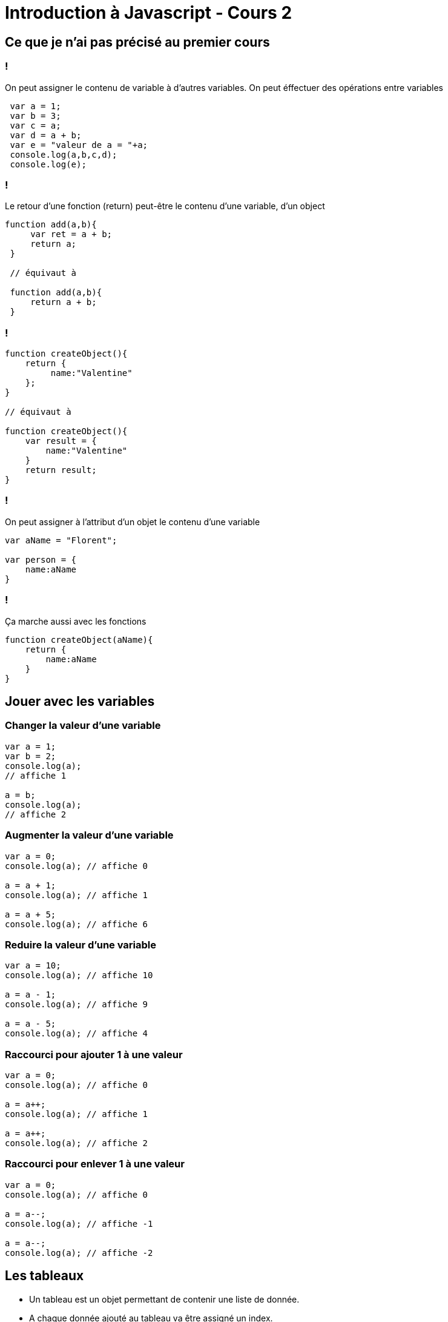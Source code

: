 = Introduction à Javascript - Cours 2
:source-highlighter: highlightjs

== Ce que je n'ai pas précisé au premier cours

=== !

On peut assigner le contenu de variable à d'autres variables. On peut éffectuer des opérations entre variables

[source,javascript]
----
 var a = 1;
 var b = 3;
 var c = a;
 var d = a + b;
 var e = "valeur de a = "+a;
 console.log(a,b,c,d);
 console.log(e);
----

=== !

Le retour d'une fonction (return) peut-être le contenu d'une variable, d'un object

[source,javascript]
----

function add(a,b){
     var ret = a + b;
     return a;
 }

 // équivaut à

 function add(a,b){
     return a + b;
 }

----


=== !

[source,javascript]
----

function createObject(){
    return {
         name:"Valentine"
    };
}

// équivaut à 

function createObject(){
    var result = {
        name:"Valentine"
    }
    return result;
}

----

=== !

On peut assigner à l'attribut d'un objet le contenu d'une variable

[source,javascript]
----

var aName = "Florent";

var person = {
    name:aName
}

----

=== !

Ça marche aussi avec les fonctions

[source,javascript]
----

function createObject(aName){
    return {
        name:aName
    }
}

----

== Jouer avec les variables

=== Changer la valeur d'une variable

[source,javascript]
----

var a = 1;
var b = 2;
console.log(a);
// affiche 1

a = b;
console.log(a);
// affiche 2

----

=== Augmenter la valeur d'une variable

[source,javascript]
----

var a = 0;
console.log(a); // affiche 0

a = a + 1;
console.log(a); // affiche 1

a = a + 5;
console.log(a); // affiche 6

----

=== Reduire la valeur d'une variable

[source,javascript]
----

var a = 10;
console.log(a); // affiche 10

a = a - 1;
console.log(a); // affiche 9

a = a - 5;
console.log(a); // affiche 4

----

=== Raccourci pour ajouter 1 à une valeur

[source,javascript]
----

var a = 0;
console.log(a); // affiche 0

a = a++;
console.log(a); // affiche 1

a = a++;
console.log(a); // affiche 2

----

=== Raccourci pour enlever 1 à une valeur

[source,javascript]
----

var a = 0;
console.log(a); // affiche 0

a = a--;
console.log(a); // affiche -1

a = a--;
console.log(a); // affiche -2

----


== Les tableaux

- Un tableau est un objet permettant de contenir une liste de donnée.
- A chaque donnée ajouté au tableau va être assigné un index. 
- Le premier est 0. Et ça augmente de 1 pour chaque nouvel élément. 
- En anglais, on appel ça un **Array**


=== Exemple

|===
| 0 | 1  | 2 | 3 | 4  

| 21 
| 42 
| "Pouet" 
| {title:"Plop"} 
| true
|===

Un tableau peut contenir tout types de données

=== Déclarer un tableau

[source,javascript]
----
// création d'un tableau avec deux chaines de caractères "Apple" et "Banana"
var fruits = ["Apple", "Banana"];

// affichage du nombre d'élements contenu dans le tableau
// ici : 2
console.log(fruits.length);
----

=== Récupérer les elements d'un tableau

[source,javascript]
----
// Assignation dans la variable *first* du premier élement du tableau 
// ici : "Apple"
var first = fruits[0];

// Assignation dans la variable *last* du dernier élement du tableau
// ici : "Banana"
var last = fruits[fruits.length - 1];

// équivaut ici à 
var second = fruits[1];
// second vaut aussi "Banana"
----

=== Ajouter un élement à un tableau

[source,javascript]
----

var fruits = []; // Ceci est un tableau vide
console.log(fruits); // affiche un tableau vide

fruits.push("Apple"); // ajoute "Apple" au tableau

console.log(fruits) // affiche ["Apple"]
----

=== Changer la valeur d'un element du tableau

[source,javascript]
----

var fruits = ["Apple","Banana"];

fruits[1] = "Ananas";

console.log(fruits); // affiche ["Apple","Ananas"]

----

== Les boucles

Une boucle est une instruction permettant de repeter un action une nombre de fois défini.

=== La boucle While

[source,javascript]
----

    while(<condition>){
        // mettre ici des intructions à executer
    }
   
----

<condition> est une expression retournant un booléen (true ou false)

La boucle "While" permet de repeter les instructions entre {} tant que la <condition> est vrai. 
Si <condition> devient fausse, alors la suite du programme est exécuté normalement.

=== Exemple de boucle While

[source,javascript]
----

    var i = 0;
    var c = 10;

    // Tant que i est strictement inférieur à 10 alors on boucle
    while(i < c){
        // on affiche la valeur de i
        console.log(i);

        i++; // ajoute 1 à i
        // équivaut à i = i+1;
    }
----

Cette exemple affiche les nombres de 0 à 9 dans la console.


=== Boucle infini

Attention au boucle infini : si la condition de la boucle ne passe jamais à faux. 

Nous nous trouvons dans le cas d'une boucle infini qui va geler votre programme. 
Et ça c'est pas cool!

=== Boucle For
[source,javascript]
----

for(<initialisation>;<condition>;<final_expression>){
    // mettre ici des intructions à executer
}

----

- **<initialisation>** : code executer avant que la boucle commence
- **<condition>** : expression booléenne vérifiant si l'on continue à boucler ou non
- **<final_expression** : expression executé en fin d'itération de boucle

=== Exemple de boucle For

[source,javascript]
----

// Au depart i vaut 0.
// On vérifie a chaque itération de boucle 
// si i est strictement inférieur à 10.
// À la fin de l'itération, on ajoute 1 à i
for(var i = 0; i < 10; i++){
    console.log(i);
    // affiche i dans la console
}

----

Ce code affiche les valeurs de 0 à 9 dans la console.

Exactement comme pour l'exemple de la boucle **while**


== Boucle et Tableau

=== Boucle **while** et Tableau

[source,javascript]
----

var persons = ["Léa","Florent","Bastien","Rebecca"];

var i = 0;
var size = persons.length;
while(i < size){
    console.log(persons[i]);
}

----

Cette exemple va afficher la liste des personnes contenues dans le tableau **persons**

=== Boucle **for** et Tableau

[source,javascript]
----

var persons = ["Léa","Florent","Bastien","Rebecca"];

for(var i=0, size = persons.length;i < size;i++){
    console.log(persons[i]);
}

----

Cette exemple va aussi afficher la liste des personnes contenues dans le tableau **persons**.

Vous noterez ceci :

[source,javascript]
----
var i=0, size = persons.length
----

La virgule permet de déclarer deux variables sur une seule et même ligne.

== TP

- Allez sur https://mrpierrot.github.io/js-course/


